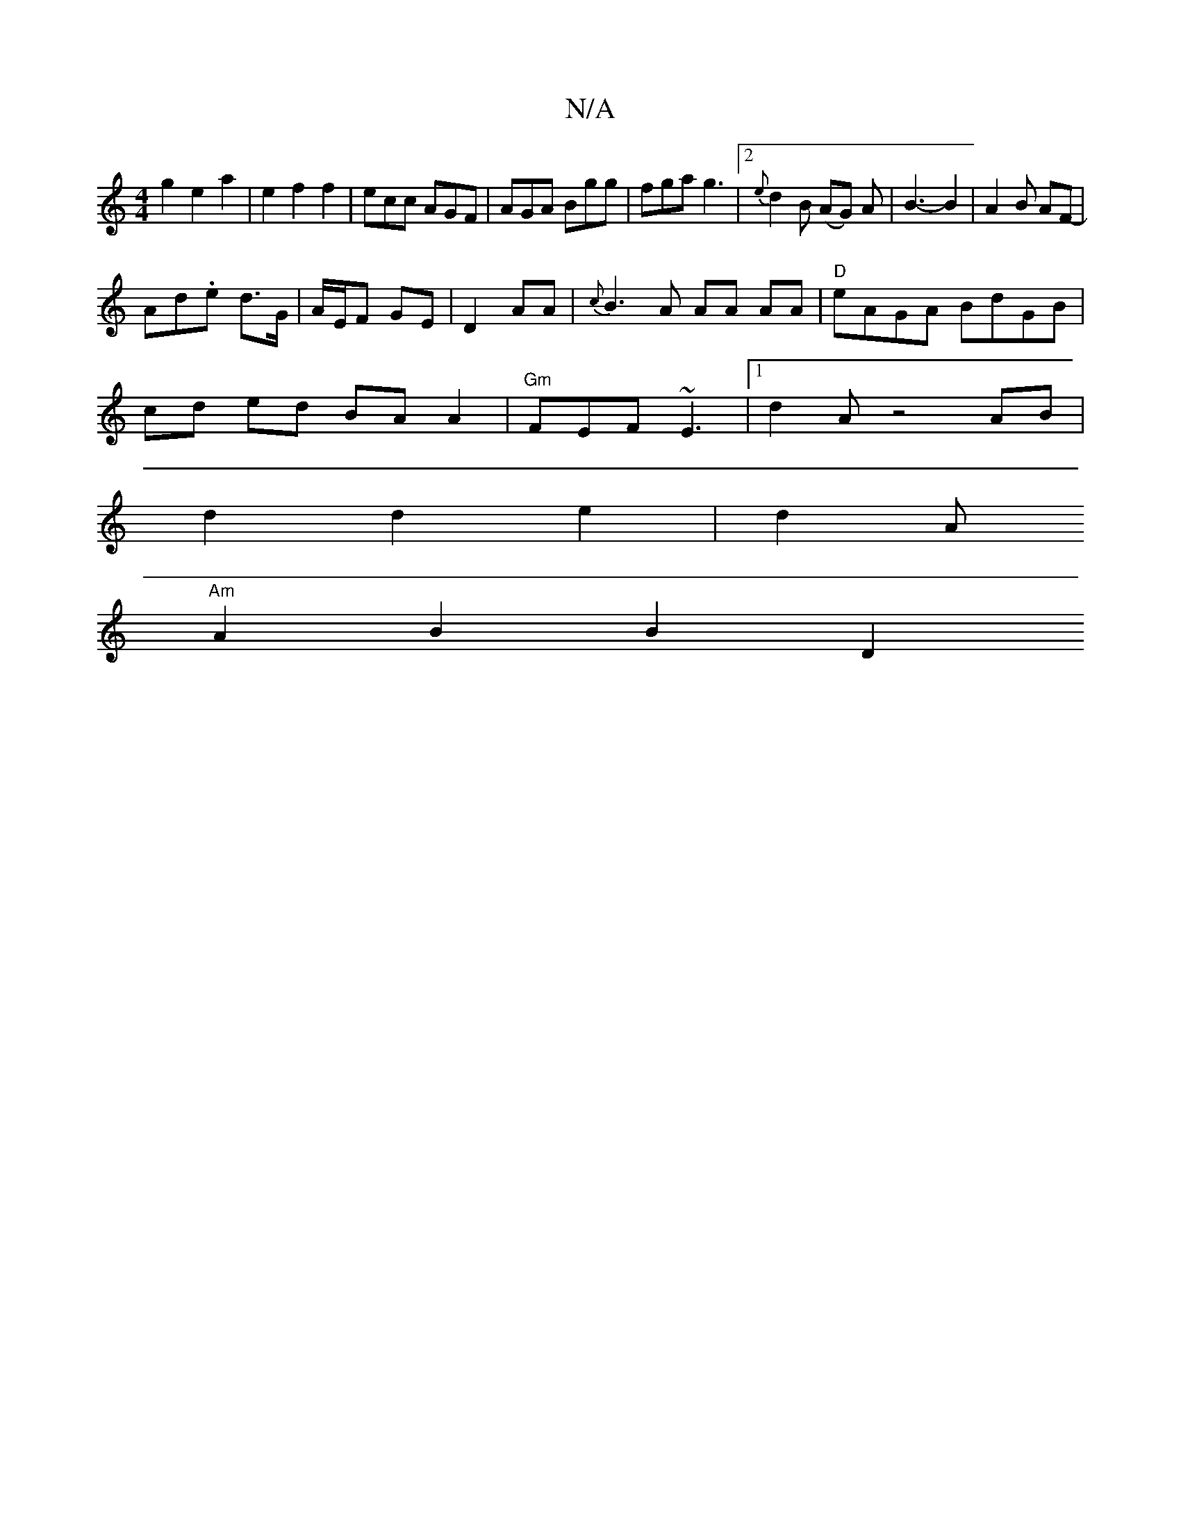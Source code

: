X:1
T:N/A
M:4/4
R:N/A
K:Cmajor
g2e2a2|-3e2f2f2|ecc AGF|AGA Bgg|fga g3|2 {e}d2B (AG) A | B3-B2 | A2B AF-|
Ad.e d>G | A/E/F GE | D2 AA | {c}B3A AA AA|"D"eAGA BdGB |
cd ed BA A2 |"Gm"FEF ~E3|[1 d2 A z4 AB|
d2d2 e2|d2 A
"Am"A2 B2 B2D2 